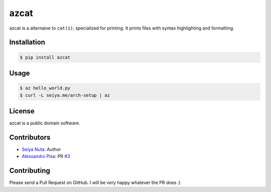 ******
azcat
******

.. image:: https://drone.io/github.com/nuta/azcat/status.png
    :alt: Build Status

.. image:: https://badge.fury.io/py/azcat.svg
    :target: http://badge.fury.io/py/azcat

azcat is a alternaive to ``cat(1)``; specialized for printing. It prints files with syntax
highlighting and formatting.

============
Installation
============
.. code-block:: bash

    $ pip install azcat

=====
Usage
=====
.. code-block:: bash

    $ az hello_world.py
    $ curl -L seiya.me/arch-setup | az

=======
License
=======
azcat is a public domain software.

============
Contributors
============
- `Seiya Nuta <https://github.com/nuta>`_: Author
- `Alessandro Pisa <https://github.com/ale-rt>`_: PR `#3 <https://github.com/nuta/azcat/pull/3>`_

============
Contributing
============
Please send a Pull Request on GitHub. I will be very happy whatever the PR does :)
